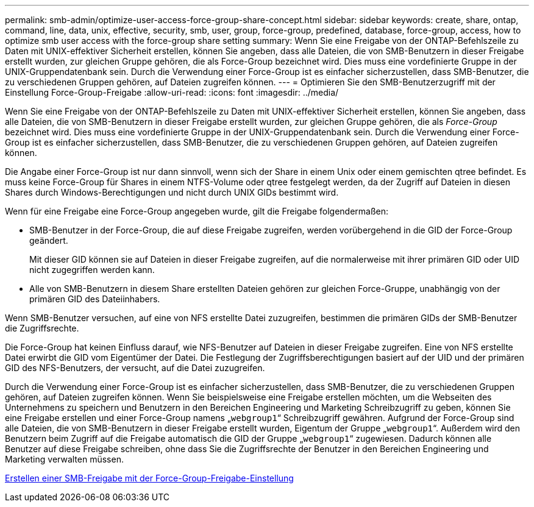 ---
permalink: smb-admin/optimize-user-access-force-group-share-concept.html 
sidebar: sidebar 
keywords: create, share, ontap, command, line, data, unix, effective, security, smb, user, group, force-group, predefined, database, force-group, access, how to optimize smb user access with the force-group share setting 
summary: Wenn Sie eine Freigabe von der ONTAP-Befehlszeile zu Daten mit UNIX-effektiver Sicherheit erstellen, können Sie angeben, dass alle Dateien, die von SMB-Benutzern in dieser Freigabe erstellt wurden, zur gleichen Gruppe gehören, die als Force-Group bezeichnet wird. Dies muss eine vordefinierte Gruppe in der UNIX-Gruppendatenbank sein. Durch die Verwendung einer Force-Group ist es einfacher sicherzustellen, dass SMB-Benutzer, die zu verschiedenen Gruppen gehören, auf Dateien zugreifen können. 
---
= Optimieren Sie den SMB-Benutzerzugriff mit der Einstellung Force-Group-Freigabe
:allow-uri-read: 
:icons: font
:imagesdir: ../media/


[role="lead"]
Wenn Sie eine Freigabe von der ONTAP-Befehlszeile zu Daten mit UNIX-effektiver Sicherheit erstellen, können Sie angeben, dass alle Dateien, die von SMB-Benutzern in dieser Freigabe erstellt wurden, zur gleichen Gruppe gehören, die als _Force-Group_ bezeichnet wird. Dies muss eine vordefinierte Gruppe in der UNIX-Gruppendatenbank sein. Durch die Verwendung einer Force-Group ist es einfacher sicherzustellen, dass SMB-Benutzer, die zu verschiedenen Gruppen gehören, auf Dateien zugreifen können.

Die Angabe einer Force-Group ist nur dann sinnvoll, wenn sich der Share in einem Unix oder einem gemischten qtree befindet. Es muss keine Force-Group für Shares in einem NTFS-Volume oder qtree festgelegt werden, da der Zugriff auf Dateien in diesen Shares durch Windows-Berechtigungen und nicht durch UNIX GIDs bestimmt wird.

Wenn für eine Freigabe eine Force-Group angegeben wurde, gilt die Freigabe folgendermaßen:

* SMB-Benutzer in der Force-Group, die auf diese Freigabe zugreifen, werden vorübergehend in die GID der Force-Group geändert.
+
Mit dieser GID können sie auf Dateien in dieser Freigabe zugreifen, auf die normalerweise mit ihrer primären GID oder UID nicht zugegriffen werden kann.

* Alle von SMB-Benutzern in diesem Share erstellten Dateien gehören zur gleichen Force-Gruppe, unabhängig von der primären GID des Dateiinhabers.


Wenn SMB-Benutzer versuchen, auf eine von NFS erstellte Datei zuzugreifen, bestimmen die primären GIDs der SMB-Benutzer die Zugriffsrechte.

Die Force-Group hat keinen Einfluss darauf, wie NFS-Benutzer auf Dateien in dieser Freigabe zugreifen. Eine von NFS erstellte Datei erwirbt die GID vom Eigentümer der Datei. Die Festlegung der Zugriffsberechtigungen basiert auf der UID und der primären GID des NFS-Benutzers, der versucht, auf die Datei zuzugreifen.

Durch die Verwendung einer Force-Group ist es einfacher sicherzustellen, dass SMB-Benutzer, die zu verschiedenen Gruppen gehören, auf Dateien zugreifen können. Wenn Sie beispielsweise eine Freigabe erstellen möchten, um die Webseiten des Unternehmens zu speichern und Benutzern in den Bereichen Engineering und Marketing Schreibzugriff zu geben, können Sie eine Freigabe erstellen und einer Force-Group namens „`webgroup1`“ Schreibzugriff gewähren. Aufgrund der Force-Group sind alle Dateien, die von SMB-Benutzern in dieser Freigabe erstellt wurden, Eigentum der Gruppe „`webgroup1`“. Außerdem wird den Benutzern beim Zugriff auf die Freigabe automatisch die GID der Gruppe „`webgroup1`“ zugewiesen. Dadurch können alle Benutzer auf diese Freigabe schreiben, ohne dass Sie die Zugriffsrechte der Benutzer in den Bereichen Engineering und Marketing verwalten müssen.

xref:create-share-force-group-setting-task.adoc[Erstellen einer SMB-Freigabe mit der Force-Group-Freigabe-Einstellung]
